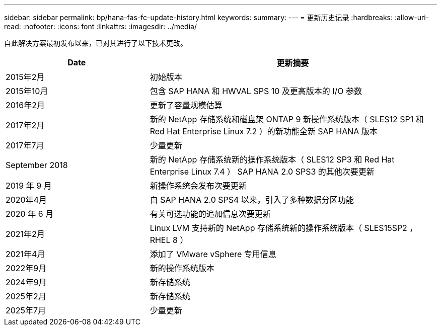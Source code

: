 ---
sidebar: sidebar 
permalink: bp/hana-fas-fc-update-history.html 
keywords:  
summary:  
---
= 更新历史记录
:hardbreaks:
:allow-uri-read: 
:nofooter: 
:icons: font
:linkattrs: 
:imagesdir: ../media/


[role="lead"]
自此解决方案最初发布以来，已对其进行了以下技术更改。

[cols="25,50"]
|===
| Date | 更新摘要 


| 2015年2月 | 初始版本 


| 2015年10月 | 包含 SAP HANA 和 HWVAL SPS 10 及更高版本的 I/O 参数 


| 2016年2月 | 更新了容量规模估算 


| 2017年2月 | 新的 NetApp 存储系统和磁盘架 ONTAP 9 新操作系统版本（ SLES12 SP1 和 Red Hat Enterprise Linux 7.2 ）的新功能全新 SAP HANA 版本 


| 2017年7月 | 少量更新 


| September 2018 | 新的 NetApp 存储系统新的操作系统版本（ SLES12 SP3 和 Red Hat Enterprise Linux 7.4 ） SAP HANA 2.0 SPS3 的其他次要更新 


| 2019 年 9 月 | 新操作系统会发布次要更新 


| 2020年4月 | 自 SAP HANA 2.0 SPS4 以来，引入了多种数据分区功能 


| 2020 年 6 月 | 有关可选功能的追加信息次要更新 


| 2021年2月 | Linux LVM 支持新的 NetApp 存储系统新的操作系统版本（ SLES15SP2 ， RHEL 8 ） 


| 2021年4月 | 添加了 VMware vSphere 专用信息 


| 2022年9月 | 新的操作系统版本 


| 2024年9月 | 新存储系统 


| 2025年2月 | 新存储系统 


| 2025年7月 | 少量更新 
|===